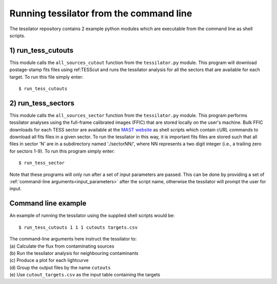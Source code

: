 .. _command_line:
Running tessilator from the command line
========================================

The tessilator repository contains 2 example python modules which are executable from the
command line as shell scripts.

1) **run_tess_cutouts**
-----------------------
This module calls the ``all_sources_cutout`` function from the
``tessilator.py`` module. This program will download postage-stamp fits
files using ref:TESScut and runs the tessilator analysis for all the
sectors that are available for each target. To run this file simply enter::

   $ run_tess_cutouts

2) **run_tess_sectors**
-----------------------
This module calls the ``all_sources_sector`` function from the ``tessilator.py``
module. This program performs tessilator analyses using the full-frame calibrated
images (FFIC) that are stored locally on the user's machine. Bulk FFIC downloads
for each TESS sector are available at the `MAST website
<https://archive.stsci.edu/tess/bulk_downloads/bulk_downloads_ffi-tp-lc-dv.html>`_
as shell scripts which contain cURL commands to download all fits files in a given
sector. To run the tessilator in this way, it is important fits files are stored
such that all files in sector 'N' are in a subdirectory named './sectorNN/', where
NN represents a two digit integer (i.e., a trailing zero for sectors 1-9). To run
this program simply enter::

    $ run_tess_sector

Note that these programs will only run after a set of input parameters are passed.
This can be done by providing a set of :ref:`command-line arguments<input_parameters>`
after the script name, otherwise the tessilator will prompt the user for input.

Command line example
--------------------
An example of running the tessilator using the supplied shell scripts would be::

   $ run_tess_cutouts 1 1 1 cutouts targets.csv

| The command-line arguments here instruct the tessilator to:
| (a) Calculate the flux from contaminating sources
| (b) Run the tessilator analysis for neighbouring contaminants
| (c) Produce a plot for each lightcurve
| (d) Group the output files by the name ``cutouts``
| (e) Use ``cutout_targets.csv`` as the input table containing the targets

